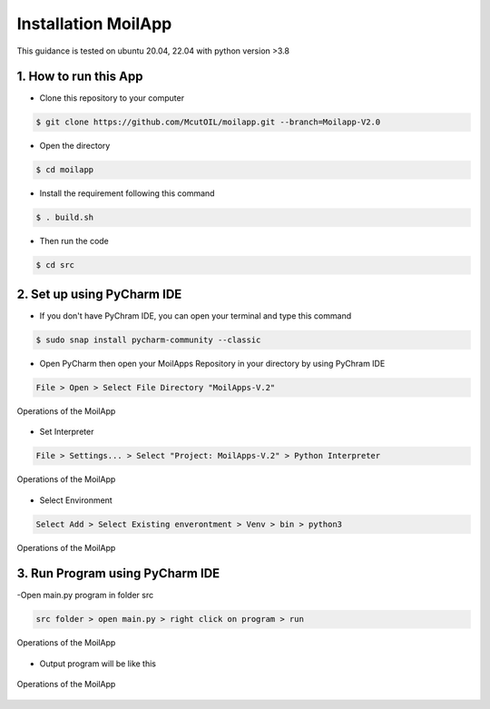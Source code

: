 Installation MoilApp
####################

This guidance is tested on ubuntu 20.04, 22.04 with python version >3.8

1. How to run this App
======================

- Clone this repository to your computer

.. code-block:: bash

    $ git clone https://github.com/McutOIL/moilapp.git --branch=Moilapp-V2.0

- Open the directory

.. code-block:: bash

    $ cd moilapp

- Install the requirement following this command

.. code-block:: bash

    $ . build.sh

- Then run the code

.. code-block:: bash

    $ cd src

2. Set up using PyCharm IDE
===========================

.. raw:: html

   <p style="text-align: justify;">

    If you want to develop MoilApps then you can use the PyCharm IDE and follow this step. Make sure Point Number 2 above was successfully.</p>

- If you don't have PyChram IDE, you can open your terminal and type this command

.. code-block:: bash

    $ sudo snap install pycharm-community --classic

- Open PyCharm then open your MoilApps Repository in your directory by using PyChram IDE

.. code-block:: bash

    File > Open > Select File Directory "MoilApps-V.2"

.. figure:: assets/img_Open_apps.png
   :scale: 70 %
   :alt: alternate text
   :align: center

   Operations of the MoilApp

- Set Interpreter

.. code-block:: bash

    File > Settings... > Select "Project: MoilApps-V.2" > Python Interpreter

.. figure:: assets/img_interpreter.png
   :scale: 70 %
   :alt: alternate text
   :align: center

   Operations of the MoilApp

- Select Environment

.. code-block:: bash

    Select Add > Select Existing enverontment > Venv > bin > python3

.. figure:: assets/img_Open_apps.png
   :scale: 70 %
   :alt: alternate text
   :align: center

   Operations of the MoilApp

3. Run Program using PyCharm IDE
=================================

-Open main.py program in folder src

.. code-block:: bash

    src folder > open main.py > right click on program > run

.. figure:: assets/img_main.png
   :scale: 70 %
   :alt: alternate text
   :align: center

   Operations of the MoilApp

- Output program will be like this

.. figure:: assets/img_apps.png
   :scale: 40 %
   :alt: alternate text
   :align: center

   Operations of the MoilApp
